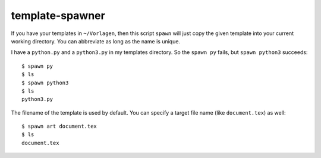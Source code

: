 .. Copyright © 2013-2014, 2016-2017 Martin Ueding <dev@martin-ueding.de>

################
template-spawner
################

If you have your templates in ``~/Vorlagen``, then this script ``spawn`` will
just copy the given template into your current working directory. You can
abbreviate as long as the name is unique.

I have a ``python.py`` and a ``python3.py`` in my templates directory. So the
``spawn py`` fails, but ``spawn python3`` succeeds::

    $ spawn py
    $ ls
    $ spawn python3
    $ ls
    python3.py

The filename of the template is used by default. You can specify a target file
name (like ``document.tex``) as well::

    $ spawn art document.tex
    $ ls
    document.tex
